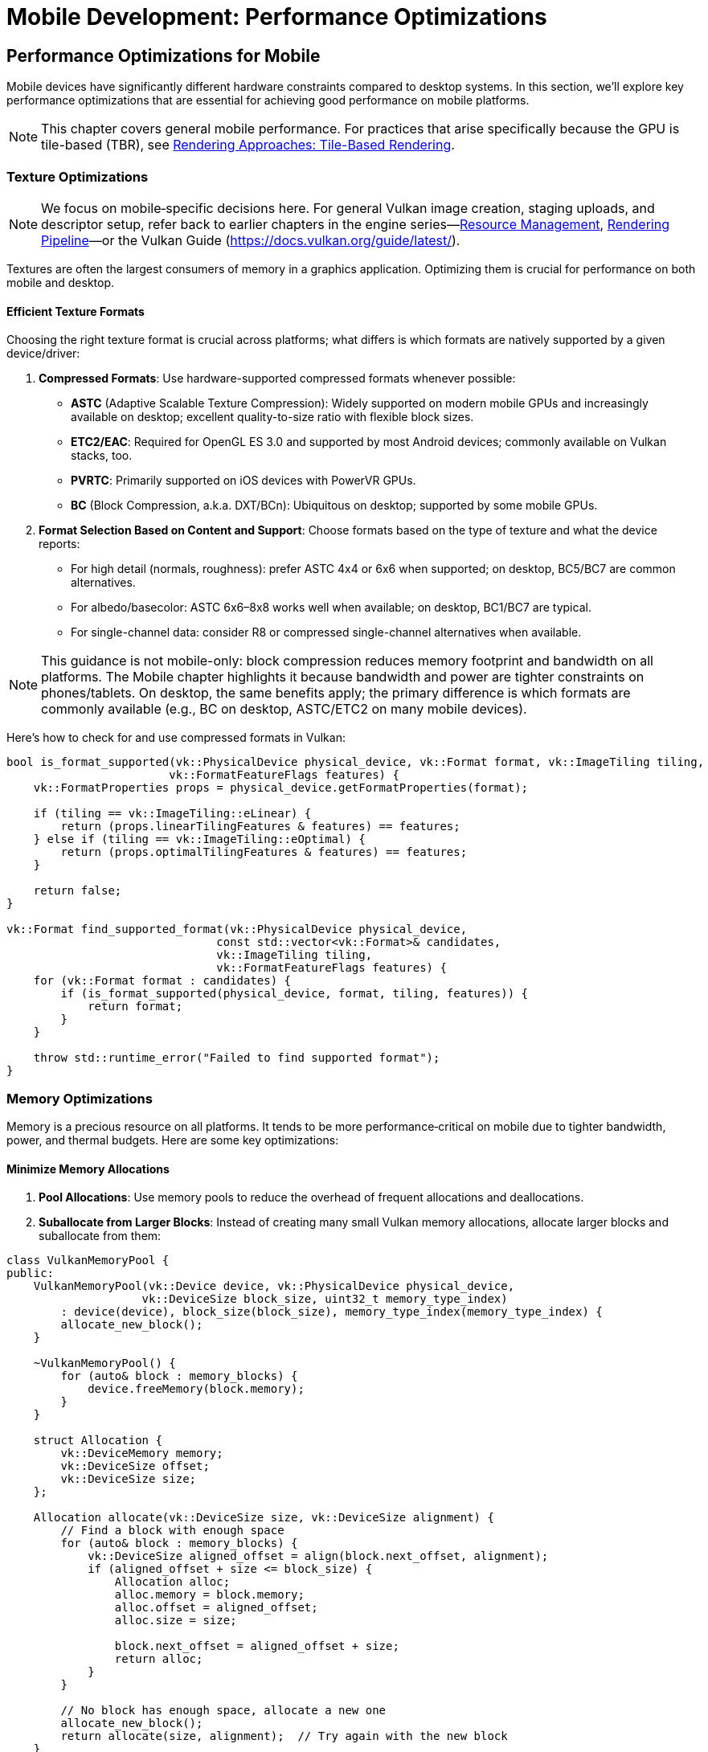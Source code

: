 :pp: {plus}{plus}

= Mobile Development: Performance Optimizations

== Performance Optimizations for Mobile

Mobile devices have significantly different hardware constraints compared to desktop systems. In this section, we'll explore key performance optimizations that are essential for achieving good performance on mobile platforms.

[NOTE]
====
This chapter covers general mobile performance. For practices that arise specifically because the GPU is tile-based (TBR), see link:04_rendering_approaches.adoc[Rendering Approaches: Tile-Based Rendering].
====

=== Texture Optimizations

[NOTE]
====
We focus on mobile‑specific decisions here. For general Vulkan image creation, staging uploads, and descriptor setup, refer back to earlier chapters in the engine series—link:../Engine_Architecture/04_resource_management.adoc[Resource Management], link:../Engine_Architecture/05_rendering_pipeline.adoc[Rendering Pipeline]—or the Vulkan Guide (https://docs.vulkan.org/guide/latest/).
====

Textures are often the largest consumers of memory in a graphics application. Optimizing them is crucial for performance on both mobile and desktop.

==== Efficient Texture Formats

Choosing the right texture format is crucial across platforms; what differs is which formats are natively supported by a given device/driver:

1. *Compressed Formats*: Use hardware-supported compressed formats whenever possible:
   - *ASTC* (Adaptive Scalable Texture Compression): Widely supported on modern mobile GPUs and increasingly available on desktop; excellent quality-to-size ratio with flexible block sizes.
   - *ETC2/EAC*: Required for OpenGL ES 3.0 and supported by most Android devices; commonly available on Vulkan stacks, too.
   - *PVRTC*: Primarily supported on iOS devices with PowerVR GPUs.
   - *BC* (Block Compression, a.k.a. DXT/BCn): Ubiquitous on desktop; supported by some mobile GPUs.

2. *Format Selection Based on Content and Support*: Choose formats based on the type of texture and what the device reports:
   - For high detail (normals, roughness): prefer ASTC 4x4 or 6x6 when supported; on desktop, BC5/BC7 are common alternatives.
   - For albedo/basecolor: ASTC 6x6–8x8 works well when available; on desktop, BC1/BC7 are typical.
   - For single-channel data: consider R8 or compressed single-channel alternatives when available.

[NOTE]
====
This guidance is not mobile-only: block compression reduces memory footprint and bandwidth on all platforms. The Mobile chapter highlights it because bandwidth and power are tighter constraints on phones/tablets. On desktop, the same benefits apply; the primary difference is which formats are commonly available (e.g., BC on desktop, ASTC/ETC2 on many mobile devices).
====

Here's how to check for and use compressed formats in Vulkan:

[source,cpp]
----
bool is_format_supported(vk::PhysicalDevice physical_device, vk::Format format, vk::ImageTiling tiling,
                        vk::FormatFeatureFlags features) {
    vk::FormatProperties props = physical_device.getFormatProperties(format);

    if (tiling == vk::ImageTiling::eLinear) {
        return (props.linearTilingFeatures & features) == features;
    } else if (tiling == vk::ImageTiling::eOptimal) {
        return (props.optimalTilingFeatures & features) == features;
    }

    return false;
}

vk::Format find_supported_format(vk::PhysicalDevice physical_device,
                               const std::vector<vk::Format>& candidates,
                               vk::ImageTiling tiling,
                               vk::FormatFeatureFlags features) {
    for (vk::Format format : candidates) {
        if (is_format_supported(physical_device, format, tiling, features)) {
            return format;
        }
    }

    throw std::runtime_error("Failed to find supported format");
}
----

=== Memory Optimizations

Memory is a precious resource on all platforms. It tends to be more performance‑critical on mobile due to tighter bandwidth, power, and thermal budgets. Here are some key optimizations:

==== Minimize Memory Allocations

1. *Pool Allocations*: Use memory pools to reduce the overhead of frequent allocations and deallocations.

2. *Suballocate from Larger Blocks*: Instead of creating many small Vulkan memory allocations, allocate larger blocks and suballocate from them:

[source,cpp]
----
class VulkanMemoryPool {
public:
    VulkanMemoryPool(vk::Device device, vk::PhysicalDevice physical_device,
                    vk::DeviceSize block_size, uint32_t memory_type_index)
        : device(device), block_size(block_size), memory_type_index(memory_type_index) {
        allocate_new_block();
    }

    ~VulkanMemoryPool() {
        for (auto& block : memory_blocks) {
            device.freeMemory(block.memory);
        }
    }

    struct Allocation {
        vk::DeviceMemory memory;
        vk::DeviceSize offset;
        vk::DeviceSize size;
    };

    Allocation allocate(vk::DeviceSize size, vk::DeviceSize alignment) {
        // Find a block with enough space
        for (auto& block : memory_blocks) {
            vk::DeviceSize aligned_offset = align(block.next_offset, alignment);
            if (aligned_offset + size <= block_size) {
                Allocation alloc;
                alloc.memory = block.memory;
                alloc.offset = aligned_offset;
                alloc.size = size;

                block.next_offset = aligned_offset + size;
                return alloc;
            }
        }

        // No block has enough space, allocate a new one
        allocate_new_block();
        return allocate(size, alignment);  // Try again with the new block
    }

private:
    struct MemoryBlock {
        vk::DeviceMemory memory;
        vk::DeviceSize next_offset = 0;
    };

    void allocate_new_block() {
        vk::MemoryAllocateInfo alloc_info;
        alloc_info.setAllocationSize(block_size);
        alloc_info.setMemoryTypeIndex(memory_type_index);

        MemoryBlock block;
        block.memory = device.allocateMemory(alloc_info);
        block.next_offset = 0;

        memory_blocks.push_back(block);
    }

    vk::DeviceSize align(vk::DeviceSize offset, vk::DeviceSize alignment) {
        return (offset + alignment - 1) & ~(alignment - 1);
    }

    vk::Device device;
    vk::DeviceSize block_size;
    uint32_t memory_type_index;
    std::vector<MemoryBlock> memory_blocks;
};
----

==== Reduce Bandwidth Usage

1. *Minimize State Changes*: Group draw calls by material to reduce state changes.

2. *Use Smaller Data Types*: Use 16-bit indices and half-precision floats where appropriate.

3. *Optimize Vertex Formats*: Use packed vertex formats to reduce memory bandwidth:

[source,cpp]
----
// Traditional vertex format (48 bytes per vertex)
struct Vertex {
    glm::vec3 position;   // 12 bytes
    glm::vec3 normal;     // 12 bytes
    glm::vec2 texCoord;   // 8 bytes
    glm::vec4 color;      // 16 bytes
};

// Optimized vertex format (16 bytes per vertex)
struct OptimizedVertex {
    // Position: 3 components, 16-bit float each
    uint16_t position[3]; // 6 bytes

    // Normal: 2 components (can reconstruct Z), 8-bit signed normalized
    int8_t normal[2];     // 2 bytes

    // TexCoord: 2 components, 16-bit float each
    uint16_t texCoord[2]; // 4 bytes

    // Color: 4 components, 8-bit unsigned normalized
    uint8_t color[4];     // 4 bytes
};
----

[NOTE]
====
If you are targeting tile-based GPUs (TBR), bandwidth can be heavily impacted by attachment load/store behavior and tile flushes. See link:04_rendering_approaches.adoc[Rendering Approaches] — sections “Attachment Load/Store Operations on Tilers” and “Pipelining on Tilers: Subpass Dependencies and BY_REGION” for concrete guidance.
====

=== Draw Call Optimizations

Mobile GPUs are particularly sensitive to draw call overhead:

1. *Instancing*: Use instancing to reduce draw calls for repeated objects.

2. *Batching*: Combine multiple objects into a single mesh where possible.

3. *Level of Detail (LOD)*: Implement LOD systems to reduce geometry complexity for distant objects.

[NOTE]
====
On tile-based GPUs, reducing CPU overhead is important, but keeping work and data on-chip via proper pipelining and subpasses often yields larger gains. See link:04_rendering_approaches.adoc[Rendering Approaches] — “Pipelining on Tilers: Subpass Dependencies and BY_REGION” for barrier/subpass patterns, and “Attachment Load/Store Operations on Tilers” for loadOp/storeOp guidance that avoids external memory traffic.
====

=== Vendor-Specific Optimizations

Different mobile GPU vendors have specific architectures that may benefit from targeted optimizations.

==== Vendor-Specific GPU Optimizations

Different mobile GPU vendors have specific architectures that benefit from targeted optimizations:

* *Memory Management*: Many mobile SoCs have unified memory architecture:
   - Use `VK_MEMORY_PROPERTY_DEVICE_LOCAL_BIT | VK_MEMORY_PROPERTY_HOST_VISIBLE_BIT` memory when possible
   - Take advantage of fast CPU-GPU memory transfers in unified memory architectures

* *Texture Compression*: Different devices support different texture
compression formats:

[source,cpp]
----
// Check for texture compression format support
bool supports_texture_format(vk::PhysicalDevice physical_device, vk::Format format) {
    vk::FormatProperties props = physical_device.getFormatProperties(format);
    return (props.optimalTilingFeatures & vk::FormatFeatureFlagBits::eSampledImage);
}

// Get optimal texture format based on device capabilities
vk::Format get_optimal_texture_format(vk::PhysicalDevice physical_device) {
    vk::PhysicalDeviceProperties props = physical_device.getProperties();
    vk::PhysicalDeviceFeatures features = physical_device.getFeatures();

    // Check for ASTC support (widely supported on modern mobile GPUs)
    // Most games are written with knowledge of what the assets were compressed with so it's standard practice to only ensure the required format is supported.
    if (features.textureCompressionASTC_LDR) {
        return vk::Format::eAstc8x8SrgbBlock;
    }
}
----

* *Performance Monitoring*: Most vendors provide performance monitoring tools
 that can help identify bottlenecks specific to their hardware.

=== Best Practices for Mobile Performance

1. *Profile on Target Devices*: Performance characteristics vary widely across mobile devices. Test on a range of hardware from different manufacturers and with different GPU architectures.

2. *Monitor Temperature*: Mobile devices throttle performance when they get hot. Design your engine to adapt to thermal throttling.

3. *Balance Quality and Performance*: Provide graphics settings that allow users to balance quality and performance based on their device capabilities.

4. *Implement Adaptive Resolution*: Dynamically adjust rendering resolution based on performance metrics.

In the next section, we'll explore different rendering approaches for mobile GPUs, focusing on the differences between Tile-Based Rendering (TBR) and Immediate Mode Rendering (IMR).

link:02_platform_considerations.adoc[Previous: Platform Considerations] | link:04_rendering_approaches.adoc[Next: Rendering Approaches]
